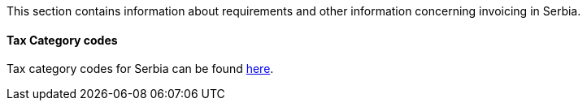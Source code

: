 This section contains information about requirements and other information concerning invoicing in Serbia.

==== Tax Category codes

Tax category codes for Serbia can be found <<_tax_category_codes_serbia, here>>.
